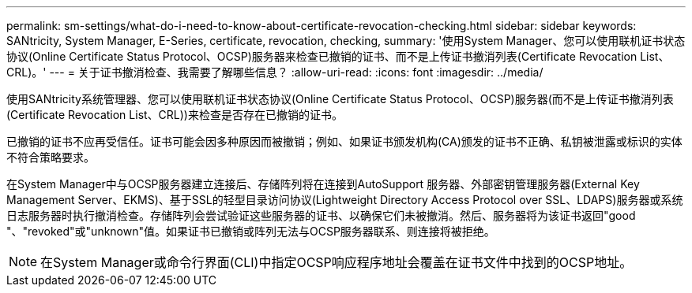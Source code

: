 ---
permalink: sm-settings/what-do-i-need-to-know-about-certificate-revocation-checking.html 
sidebar: sidebar 
keywords: SANtricity, System Manager, E-Series, certificate, revocation, checking, 
summary: '使用System Manager、您可以使用联机证书状态协议(Online Certificate Status Protocol、OCSP)服务器来检查已撤销的证书、而不是上传证书撤消列表(Certificate Revocation List、CRL)。' 
---
= 关于证书撤消检查、我需要了解哪些信息？
:allow-uri-read: 
:icons: font
:imagesdir: ../media/


[role="lead"]
使用SANtricity系统管理器、您可以使用联机证书状态协议(Online Certificate Status Protocol、OCSP)服务器(而不是上传证书撤消列表(Certificate Revocation List、CRL))来检查是否存在已撤销的证书。

已撤销的证书不应再受信任。证书可能会因多种原因而被撤销；例如、如果证书颁发机构(CA)颁发的证书不正确、私钥被泄露或标识的实体不符合策略要求。

在System Manager中与OCSP服务器建立连接后、存储阵列将在连接到AutoSupport 服务器、外部密钥管理服务器(External Key Management Server、EKMS)、基于SSL的轻型目录访问协议(Lightweight Directory Access Protocol over SSL、LDAPS)服务器或系统日志服务器时执行撤消检查。存储阵列会尝试验证这些服务器的证书、以确保它们未被撤消。然后、服务器将为该证书返回"good "、"revoked"或"unknown"值。如果证书已撤销或阵列无法与OCSP服务器联系、则连接将被拒绝。

[NOTE]
====
在System Manager或命令行界面(CLI)中指定OCSP响应程序地址会覆盖在证书文件中找到的OCSP地址。

====
